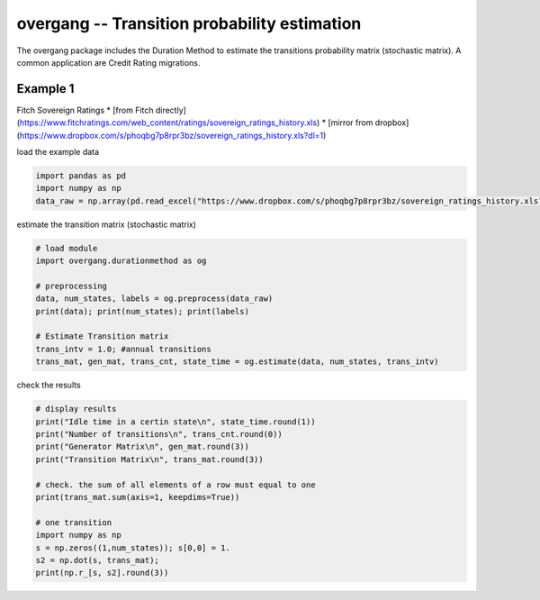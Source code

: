 
overgang -- Transition probability estimation
=============================================

The overgang package includes the Duration Method to estimate 
the transitions probability matrix (stochastic matrix).
A common application are Credit Rating migrations.



Example 1
---------

Fitch Sovereign Ratings
* [from Fitch directly](https://www.fitchratings.com/web_content/ratings/sovereign_ratings_history.xls)
* [mirror from dropbox](https://www.dropbox.com/s/phoqbg7p8rpr3bz/sovereign_ratings_history.xls?dl=1)


load the example data

.. code:: python

    import pandas as pd
    import numpy as np
    data_raw = np.array(pd.read_excel("https://www.dropbox.com/s/phoqbg7p8rpr3bz/sovereign_ratings_history.xls?dl=1", skiprows=4, skip_footer=6, parse_cols="A:C"))


estimate the transition matrix (stochastic matrix)

.. code:: python

    # load module
    import overgang.durationmethod as og

    # preprocessing
    data, num_states, labels = og.preprocess(data_raw)
    print(data); print(num_states); print(labels)

    # Estimate Transition matrix
    trans_intv = 1.0; #annual transitions
    trans_mat, gen_mat, trans_cnt, state_time = og.estimate(data, num_states, trans_intv)

check the results

.. code:: python

    # display results
    print("Idle time in a certin state\n", state_time.round(1))
    print("Number of transitions\n", trans_cnt.round(0))
    print("Generator Matrix\n", gen_mat.round(3))
    print("Transition Matrix\n", trans_mat.round(3))

    # check. the sum of all elements of a row must equal to one
    print(trans_mat.sum(axis=1, keepdims=True))

    # one transition
    import numpy as np
    s = np.zeros((1,num_states)); s[0,0] = 1.
    s2 = np.dot(s, trans_mat);
    print(np.r_[s, s2].round(3))

    
    



